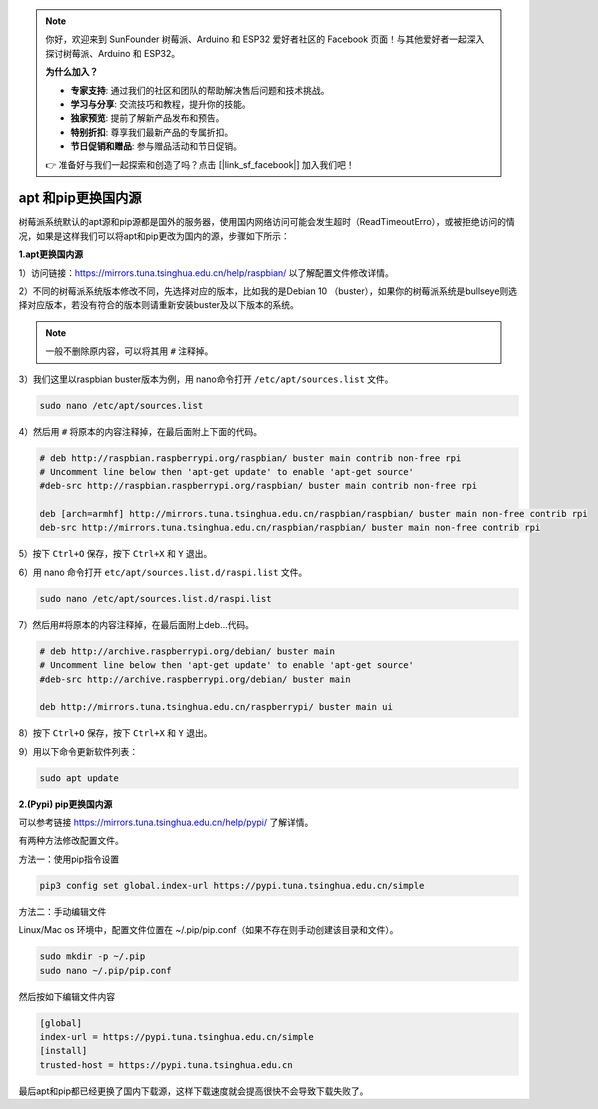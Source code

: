 .. note::

    你好，欢迎来到 SunFounder 树莓派、Arduino 和 ESP32 爱好者社区的 Facebook 页面！与其他爱好者一起深入探讨树莓派、Arduino 和 ESP32。

    **为什么加入？**

    - **专家支持**: 通过我们的社区和团队的帮助解决售后问题和技术挑战。
    - **学习与分享**: 交流技巧和教程，提升你的技能。
    - **独家预览**: 提前了解新产品发布和预告。
    - **特别折扣**: 尊享我们最新产品的专属折扣。
    - **节日促销和赠品**: 参与赠品活动和节日促销。

    👉 准备好与我们一起探索和创造了吗？点击 [|link_sf_facebook|] 加入我们吧！

.. _pip_apt_change:

apt 和pip更换国内源
=============================================

树莓派系统默认的apt源和pip源都是国外的服务器，使用国内网络访问可能会发生超时（ReadTimeoutErro），或被拒绝访问的情况，如果是这样我们可以将apt和pip更改为国内的源，步骤如下所示：

**1.apt更换国内源**

1）访问链接：https://mirrors.tuna.tsinghua.edu.cn/help/raspbian/ 以了解配置文件修改详情。

2）不同的树莓派系统版本修改不同，先选择对应的版本，比如我的是Debian 10 （buster），如果你的树莓派系统是bullseye则选择对应版本，若没有符合的版本则请重新安装buster及以下版本的系统。

.. image:: img/apt_ch.png

.. note::
    一般不删除原内容，可以将其用 ``#`` 注释掉。

3）我们这里以raspbian buster版本为例，用 nano命令打开 ``/etc/apt/sources.list`` 文件。 

.. code-block::

    sudo nano /etc/apt/sources.list

4）然后用 ``#`` 将原本的内容注释掉，在最后面附上下面的代码。

.. code-block::

    # deb http://raspbian.raspberrypi.org/raspbian/ buster main contrib non-free rpi
    # Uncomment line below then 'apt-get update' to enable 'apt-get source'
    #deb-src http://raspbian.raspberrypi.org/raspbian/ buster main contrib non-free rpi

    deb [arch=armhf] http://mirrors.tuna.tsinghua.edu.cn/raspbian/raspbian/ buster main non-free contrib rpi
    deb-src http://mirrors.tuna.tsinghua.edu.cn/raspbian/raspbian/ buster main non-free contrib rpi

5）按下 ``Ctrl+O`` 保存，按下 ``Ctrl+X`` 和 ``Y`` 退出。

6）用 nano 命令打开 ``etc/apt/sources.list.d/raspi.list`` 文件。

.. code-block::

    sudo nano /etc/apt/sources.list.d/raspi.list    

7）然后用#将原本的内容注释掉，在最后面附上deb...代码。

.. code-block::

    # deb http://archive.raspberrypi.org/debian/ buster main
    # Uncomment line below then 'apt-get update' to enable 'apt-get source'
    #deb-src http://archive.raspberrypi.org/debian/ buster main

    deb http://mirrors.tuna.tsinghua.edu.cn/raspberrypi/ buster main ui

8）按下 ``Ctrl+O`` 保存，按下 ``Ctrl+X`` 和 ``Y`` 退出。

9）用以下命令更新软件列表：

.. code-block::

    sudo apt update

**2.(Pypi) pip更换国内源** 

可以参考链接 https://mirrors.tuna.tsinghua.edu.cn/help/pypi/ 了解详情。

有两种方法修改配置文件。

方法一：使用pip指令设置

.. code-block::

    pip3 config set global.index-url https://pypi.tuna.tsinghua.edu.cn/simple

方法二：手动编辑文件  

Linux/Mac os 环境中，配置文件位置在 ~/.pip/pip.conf（如果不存在则手动创建该目录和文件）。

.. code-block::

    sudo mkdir -p ~/.pip
    sudo nano ~/.pip/pip.conf    

然后按如下编辑文件内容

.. code-block::

    [global]
    index-url = https://pypi.tuna.tsinghua.edu.cn/simple
    [install]
    trusted-host = https://pypi.tuna.tsinghua.edu.cn

最后apt和pip都已经更换了国内下载源，这样下载速度就会提高很快不会导致下载失败了。  
